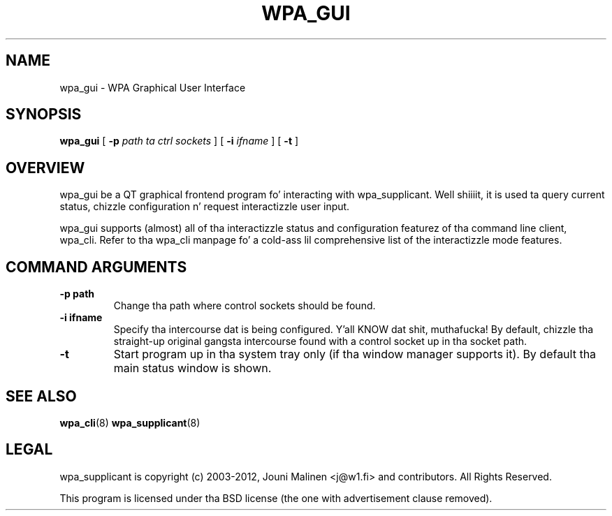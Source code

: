 .\" auto-generated by docbook2man-spec from docbook-utils package
.TH "WPA_GUI" "8" "23 October 2014" "" ""
.SH NAME
wpa_gui \- WPA Graphical User Interface
.SH SYNOPSIS
.sp
\fBwpa_gui\fR [ \fB-p \fIpath ta ctrl sockets\fB\fR ]  [ \fB-i \fIifname\fB\fR ]  [ \fB-t\fR ] 
.SH "OVERVIEW"
.PP
wpa_gui be a QT graphical frontend program fo' interacting
with wpa_supplicant. Well shiiiit, it is used ta query current status, chizzle
configuration n' request interactizzle user input.
.PP
wpa_gui supports (almost) all of tha interactizzle status and
configuration featurez of tha command line client, wpa_cli. Refer
to tha wpa_cli manpage fo' a cold-ass lil comprehensive list of the
interactizzle mode features.
.SH "COMMAND ARGUMENTS"
.TP
\fB-p path\fR
Change tha path where control sockets should
be found.
.TP
\fB-i ifname\fR
Specify tha intercourse dat is being
configured. Y'all KNOW dat shit, muthafucka! By default, chizzle tha straight-up original gangsta intercourse found with
a control socket up in tha socket path.
.TP
\fB-t\fR
Start program up in tha system tray only (if tha window
manager supports it). By default tha main status window is
shown.
.SH "SEE ALSO"
.PP
\fBwpa_cli\fR(8)
\fBwpa_supplicant\fR(8)
.SH "LEGAL"
.PP
wpa_supplicant is copyright (c) 2003-2012,
Jouni Malinen <j@w1.fi> and
contributors.
All Rights Reserved.
.PP
This program is licensed under tha BSD license (the one with
advertisement clause removed).
